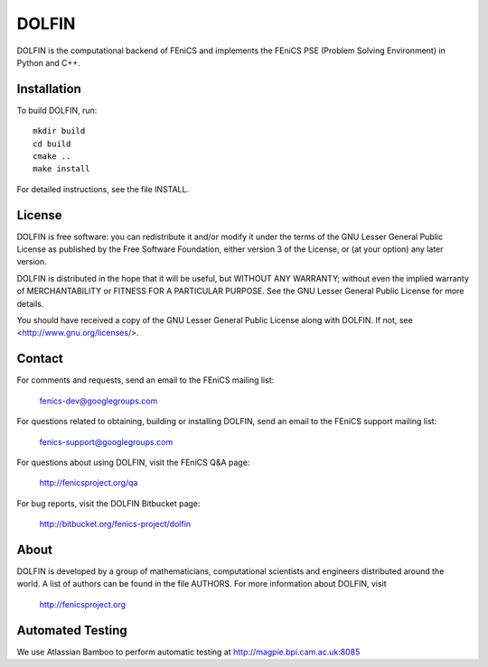 ======
DOLFIN
======

DOLFIN is the computational backend of FEniCS and implements
the FEniCS PSE (Problem Solving Environment) in Python and C++.

Installation
============

To build DOLFIN, run::

  mkdir build
  cd build
  cmake ..
  make install

For detailed instructions, see the file INSTALL.


License
=======

DOLFIN is free software: you can redistribute it and/or modify
it under the terms of the GNU Lesser General Public License as published by
the Free Software Foundation, either version 3 of the License, or
(at your option) any later version.

DOLFIN is distributed in the hope that it will be useful,
but WITHOUT ANY WARRANTY; without even the implied warranty of
MERCHANTABILITY or FITNESS FOR A PARTICULAR PURPOSE. See the
GNU Lesser General Public License for more details.

You should have received a copy of the GNU Lesser General Public License
along with DOLFIN. If not, see <http://www.gnu.org/licenses/>.


Contact
=======

For comments and requests, send an email to the FEniCS mailing list:

  fenics-dev@googlegroups.com

For questions related to obtaining, building or installing DOLFIN, send
an email to the FEniCS support mailing list:

  fenics-support@googlegroups.com

For questions about using DOLFIN, visit the FEniCS Q&A page:

  http://fenicsproject.org/qa

For bug reports, visit the DOLFIN Bitbucket page:

  http://bitbucket.org/fenics-project/dolfin


About
=====

DOLFIN is developed by a group of mathematicians, computational
scientists and engineers distributed around the world. A list of
authors can be found in the file AUTHORS. For more information about
DOLFIN, visit

  http://fenicsproject.org



Automated Testing
=================

We use Atlassian Bamboo to perform automatic testing at http://magpie.bpi.cam.ac.uk:8085